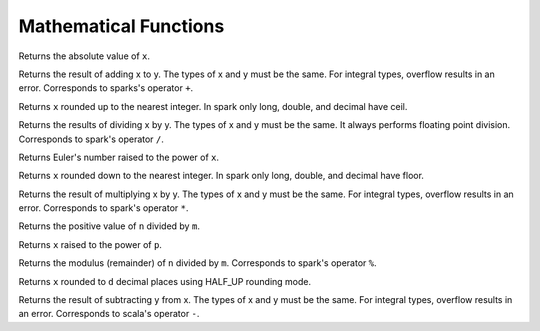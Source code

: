 ====================================
Mathematical Functions
====================================

.. sparkfunction:: abs(x) -> [same as x]

Returns the absolute value of ``x``.

.. sparkfunction:: add(x, y) -> [same as x]

Returns the result of adding x to y. The types of x and y must be the same.
For integral types, overflow results in an error. Corresponds to sparks's operator ``+``.

.. sparkfunction:: ceil(x) -> [same as x]

Returns ``x`` rounded up to the nearest integer.  
In spark only long, double, and decimal have ceil.

.. sparkfunction:: divide(x, y) -> [same as x]

Returns the results of dividing x by y. The types of x and y must be the same.
It always performs floating point division. Corresponds to spark's operator ``/``.

.. sparkfunction:: exp(x) -> double

Returns Euler's number raised to the power of ``x``.

.. sparkfunction:: floor(x) -> [same as x]

Returns ``x`` rounded down to the nearest integer.
In spark only long, double, and decimal have floor.

.. sparkfunction:: multiply(x, y) -> [same as x]

Returns the result of multiplying x by y. The types of x and y must be the same.
For integral types, overflow results in an error. Corresponds to spark's operator ``*``.

.. sparkfunction:: pmod(n, m) -> [same as n]

Returns the positive value of ``n`` divided by ``m``.

.. sparkfunction:: power(x, p) -> double

Returns ``x`` raised to the power of ``p``.

.. sparkfunction:: remainder(n, m) -> [same as n]

Returns the modulus (remainder) of ``n`` divided by ``m``. Corresponds to spark's operator ``%``.

.. sparkfunction:: round(x, d) -> [same as x]

Returns ``x`` rounded to ``d`` decimal places using HALF_UP rounding mode.

.. sparkfunction:: subtract(x, y) -> [same as x]

Returns the result of subtracting y from x. The types of x and y must be the same.
For integral types, overflow results in an error. Corresponds to scala's operator ``-``.
